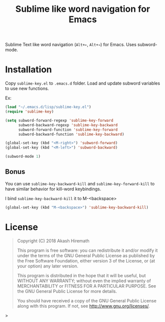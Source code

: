 #+TITLE: Sublime like word navigation for Emacs

Sublime Text like word navigation (=Alt+←=, =Alt+→=) for Emacs.
Uses subword-mode.

* Installation
Copy =sublime-key.el= to =.emacs.d= folder. Load and update subword
variables to use new functions.

Ex:
#+BEGIN_SRC emacs-lisp
(load "~/.emacs.d/lisp/sublime-key.el")
(require 'sublime-key)

(setq subword-forward-regexp 'sublime-key-forward
      subword-backward-regexp 'sublime-key-backward
      subword-forward-function 'sublime-key-forward
      subword-backward-function 'sublime-key-backward)

(global-set-key (kbd "<M-right>") 'subword-forward)
(global-set-key (kbd "<M-left>") 'subword-backward)

(subword-mode 1)
#+END_SRC

** Bonus
You can use =sublime-key-backward-kill= and =sublime-key-forward-kill= to
have similar behavior for kill-word keybindings.

I bind =sublime-key-backward-kill= it to M-<backspace>
#+BEGIN_SRC emacs-lisp
(global-set-key (kbd "M-<backspace>") 'sublime-key-backward-kill)
#+END_SRC

* License
#+BEGIN_QUOTE
Copyright (C) 2018  Akash Hiremath

This program is free software: you can redistribute it and/or modify
it under the terms of the GNU General Public License as published by
the Free Software Foundation, either version 3 of the License, or
(at your option) any later version.

This program is distributed in the hope that it will be useful,
but WITHOUT ANY WARRANTY; without even the implied warranty of
MERCHANTABILITY or FITNESS FOR A PARTICULAR PURPOSE.  See the
GNU General Public License for more details.

You should have received a copy of the GNU General Public License
along with this program.  If not, see <http://www.gnu.org/licenses/>.
#+END_QUOTE>

